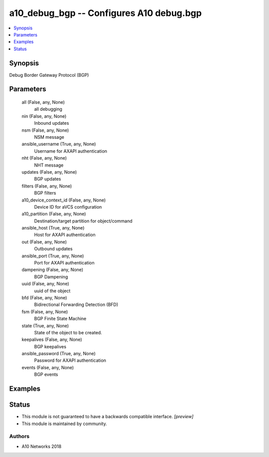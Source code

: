 .. _a10_debug_bgp_module:


a10_debug_bgp -- Configures A10 debug.bgp
=========================================

.. contents::
   :local:
   :depth: 1


Synopsis
--------

Debug Border Gateway Protocol (BGP)






Parameters
----------

  all (False, any, None)
    all debugging


  nin (False, any, None)
    Inbound updates


  nsm (False, any, None)
    NSM message


  ansible_username (True, any, None)
    Username for AXAPI authentication


  nht (False, any, None)
    NHT message


  updates (False, any, None)
    BGP updates


  filters (False, any, None)
    BGP filters


  a10_device_context_id (False, any, None)
    Device ID for aVCS configuration


  a10_partition (False, any, None)
    Destination/target partition for object/command


  ansible_host (True, any, None)
    Host for AXAPI authentication


  out (False, any, None)
    Outbound updates


  ansible_port (True, any, None)
    Port for AXAPI authentication


  dampening (False, any, None)
    BGP Dampening


  uuid (False, any, None)
    uuid of the object


  bfd (False, any, None)
    Bidirectional Forwarding Detection (BFD)


  fsm (False, any, None)
    BGP Finite State Machine


  state (True, any, None)
    State of the object to be created.


  keepalives (False, any, None)
    BGP keepalives


  ansible_password (True, any, None)
    Password for AXAPI authentication


  events (False, any, None)
    BGP events









Examples
--------

.. code-block:: yaml+jinja

    





Status
------




- This module is not guaranteed to have a backwards compatible interface. *[preview]*


- This module is maintained by community.



Authors
~~~~~~~

- A10 Networks 2018

